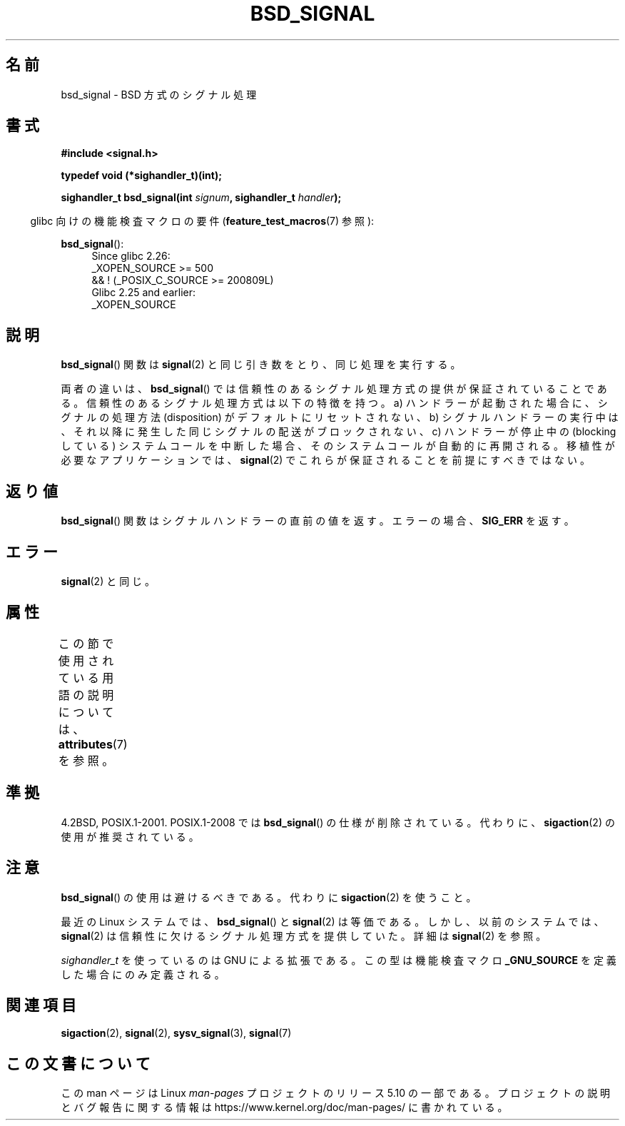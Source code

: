 .\" Copyright (c) 2007 Michael Kerrisk <mtk.manpages@gmail.com>
.\"
.\" %%%LICENSE_START(VERBATIM)
.\" Permission is granted to make and distribute verbatim copies of this
.\" manual provided the copyright notice and this permission notice are
.\" preserved on all copies.
.\"
.\" Permission is granted to copy and distribute modified versions of this
.\" manual under the conditions for verbatim copying, provided that the
.\" entire resulting derived work is distributed under the terms of a
.\" permission notice identical to this one.
.\"
.\" Since the Linux kernel and libraries are constantly changing, this
.\" manual page may be incorrect or out-of-date.  The author(s) assume no
.\" responsibility for errors or omissions, or for damages resulting from
.\" the use of the information contained herein.  The author(s) may not
.\" have taken the same level of care in the production of this manual,
.\" which is licensed free of charge, as they might when working
.\" professionally.
.\"
.\" Formatted or processed versions of this manual, if unaccompanied by
.\" the source, must acknowledge the copyright and authors of this work.
.\" %%%LICENSE_END
.\"
.\"*******************************************************************
.\"
.\" This file was generated with po4a. Translate the source file.
.\"
.\"*******************************************************************
.\"
.\" Japanese Version Copyright (c) 2007  Akihiro MOTOKI
.\"         all rights reserved.
.\" Translated 2007-06-02, Akihiro MOTOKI <amotoki@dd.iij4u.or.jp>
.\"
.TH BSD_SIGNAL 3 2019\-03\-06 "" "Linux Programmer's Manual"
.SH 名前
bsd_signal \- BSD 方式のシグナル処理
.SH 書式
\fB#include <signal.h>\fP
.PP
\fBtypedef void (*sighandler_t)(int);\fP
.PP
\fBsighandler_t bsd_signal(int \fP\fIsignum\fP\fB, sighandler_t \fP\fIhandler\fP\fB);\fP
.PP
.RS -4
glibc 向けの機能検査マクロの要件 (\fBfeature_test_macros\fP(7)  参照):
.RE
.PP
.ad l
\fBbsd_signal\fP():
.RS 4
.\"    || _XOPEN_SOURCE && _XOPEN_SOURCE_EXTENDED
Since glibc 2.26:
    _XOPEN_SOURCE >= 500
        && ! (_POSIX_C_SOURCE\ >=\ 200809L)
.br
Glibc 2.25 and earlier:
    _XOPEN_SOURCE
.RE
.ad b
.SH 説明
\fBbsd_signal\fP()  関数は \fBsignal\fP(2)  と同じ引き数をとり、同じ処理を実行する。
.PP
両者の違いは、 \fBbsd_signal\fP()  では信頼性のあるシグナル処理方式の提供が保証されていることである。
信頼性のあるシグナル処理方式は以下の特徴を持つ。 a) ハンドラーが起動された場合に、シグナルの処理方法 (disposition) が
デフォルトにリセットされない、 b) シグナルハンドラーの実行中は、それ以降に発生した同じシグナルの配送が ブロックされない、 c)
ハンドラーが停止中の (blocking している) システムコールを 中断した場合、そのシステムコールが自動的に再開される。
移植性が必要なアプリケーションでは、 \fBsignal\fP(2)  でこれらが保証されることを前提にすべきではない。
.SH 返り値
\fBbsd_signal\fP()  関数はシグナルハンドラーの直前の値を返す。 エラーの場合、 \fBSIG_ERR\fP を返す。
.SH エラー
\fBsignal\fP(2)  と同じ。
.SH 属性
この節で使用されている用語の説明については、 \fBattributes\fP(7) を参照。
.TS
allbox;
lb lb lb
l l l.
インターフェース	属性	値
T{
\fBbsd_signal\fP()
T}	Thread safety	MT\-Safe
.TE
.SH 準拠
4.2BSD, POSIX.1\-2001.  POSIX.1\-2008 では \fBbsd_signal\fP()  の仕様が削除されている。 代わりに、
\fBsigaction\fP(2)  の使用が推奨されている。
.SH 注意
\fBbsd_signal\fP()  の使用は避けるべきである。代わりに \fBsigaction\fP(2)  を使うこと。
.PP
最近の Linux システムでは、 \fBbsd_signal\fP()  と \fBsignal\fP(2)  は等価である。しかし、以前のシステムでは、
\fBsignal\fP(2)  は信頼性に欠けるシグナル処理方式を提供していた。 詳細は \fBsignal\fP(2)  を参照。
.PP
\fIsighandler_t\fP を使っているのは GNU による拡張である。 この型は機能検査マクロ \fB_GNU_SOURCE\fP
を定義した場合にのみ定義される。
.SH 関連項目
\fBsigaction\fP(2), \fBsignal\fP(2), \fBsysv_signal\fP(3), \fBsignal\fP(7)
.SH この文書について
この man ページは Linux \fIman\-pages\fP プロジェクトのリリース 5.10 の一部である。プロジェクトの説明とバグ報告に関する情報は
\%https://www.kernel.org/doc/man\-pages/ に書かれている。
